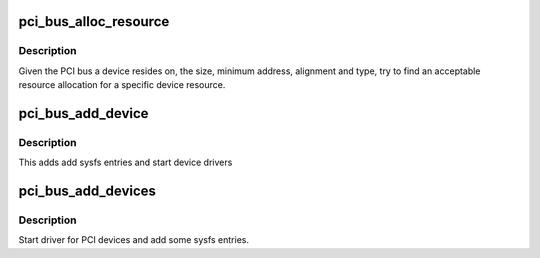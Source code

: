 .. -*- coding: utf-8; mode: rst -*-
.. src-file: drivers/pci/bus.c

.. _`pci_bus_alloc_resource`:

pci_bus_alloc_resource
======================

.. c:function:: int pci_bus_alloc_resource(struct pci_bus *bus, struct resource *res, resource_size_t size, resource_size_t align, resource_size_t min, unsigned long type_mask, resource_size_t (*alignf)(void *, const struct resource *, resource_size_t, resource_size_t), void *alignf_data)

    allocate a resource from a parent bus

    :param struct pci_bus \*bus:
        PCI bus

    :param struct resource \*res:
        resource to allocate

    :param resource_size_t size:
        size of resource to allocate

    :param resource_size_t align:
        alignment of resource to allocate

    :param resource_size_t min:
        minimum /proc/iomem address to allocate

    :param unsigned long type_mask:
        IORESOURCE\_\* type flags

    :param resource_size_t (\*alignf)(void \*, const struct resource \*, resource_size_t, resource_size_t):
        resource alignment function

    :param void \*alignf_data:
        data argument for resource alignment function

.. _`pci_bus_alloc_resource.description`:

Description
-----------

Given the PCI bus a device resides on, the size, minimum address,
alignment and type, try to find an acceptable resource allocation
for a specific device resource.

.. _`pci_bus_add_device`:

pci_bus_add_device
==================

.. c:function:: void pci_bus_add_device(struct pci_dev *dev)

    start driver for a single device

    :param struct pci_dev \*dev:
        device to add

.. _`pci_bus_add_device.description`:

Description
-----------

This adds add sysfs entries and start device drivers

.. _`pci_bus_add_devices`:

pci_bus_add_devices
===================

.. c:function:: void pci_bus_add_devices(const struct pci_bus *bus)

    start driver for PCI devices

    :param const struct pci_bus \*bus:
        bus to check for new devices

.. _`pci_bus_add_devices.description`:

Description
-----------

Start driver for PCI devices and add some sysfs entries.

.. This file was automatic generated / don't edit.

